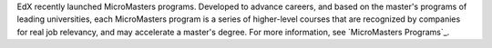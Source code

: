 EdX recently launched MicroMasters programs. Developed to advance careers, and
based on the master's programs of leading universities, each MicroMasters
program is a series of higher-level courses that are recognized by companies
for real job relevancy, and may accelerate a master's degree. For more
information, see `MicroMasters Programs`_.


